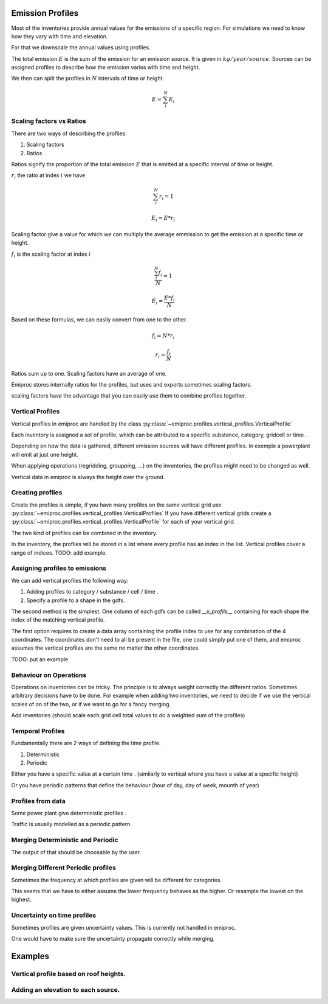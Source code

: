 Emission Profiles
=================

Most of the inventories provide annual values for the emissions of a specific region.
For simulations we need to know how they vary with time and elevation.

For that we downscale the annual values using profiles.


The total emission :math:`E` is the sum of the emission for an emission source.
It is given in :math:`kg/year/source`.
Sources can be assigned profiles to describe how the emission varies with time and height.

We then can split the profiles in :math:`N` intervals of time or height. 

.. math::

    E = \sum_{i}^{N} E_i

Scaling factors vs Ratios 
-------------------------

There are two ways of describing the profiles:

1. Scaling factors
2. Ratios


Ratios signify the proportion of the total emission :math:`E`
that is emitted at a specific interval of time or height.

:math:`r_i` the ratio at index :math:`i`
we have 

.. math::
    
        \sum_{i}^{N} r_i = 1

        E_i = E * r_i

    
Scaling factor give a value for which we can multiply the average emmission
to get the emission at a specific time or height.

:math:`f_i` is the scaling factor at index :math:`i` 

.. math::

        \frac{\sum_{i}^{N} f_i}{N} = 1

        E_i = \frac{E * f_i}{N}


Based on these formulas, we can easily convert from one to the other.

.. math::

        f_i = N * r_i

        r_i = \frac{f_i}{N}




Ratios sum up to one.
Scaling factors have an average of one.

Emiproc stores internally ratios for the profiles, but uses and exports sometimes
scaling factors.

scaling factors have the advantage that you can easily use them to combine profiles 
together.


Vertical Profiles 
-----------------

Vertical profiles in emiproc are handled by the class
:py:class:`~emiproc.profiles.vertical_profiles.VerticalProfile`

Each inventory is assigned a set of profile, which can be attributed
to a specific substance, category, gridcell or time .

Depending on how the data is gathered, different emission sources will
have different profiles. In exemple a powerplant will emit at just one height.

When applying operations (regridding, groupping, ...) on the inventories,
the profiles might need to be changed as well.

Vertical data in emiproc is always the height over the ground.


Creating profiles
-----------------

Create the profiles is simple, if you have many profiles on the same
vertical grid use :py:class:`~emiproc.profiles.vertical_profiles.VerticalProfiles`
If you have different vertical grids create a 
:py:class:`~emiproc.profiles.vertical_profiles.VerticalProfile`
for each of your vertical grid.

The two kind of profiles can be combined in the inventory.

In the inventory, the profiles will be stored in a list where every 
profile has an index in the list.
Vertical profiles cover a range of indices.
TODO: add example.

Assigning profiles to emissions
-------------------------------

We can add vertical profiles the following way:

1. Adding profiles to category / substance / cell / time .
2. Specify a profile to a shape in the gdfs.

The second method is the simplest. One column of each gdfs can be 
called `__v_profile__` containing for each shape the index of the matching
vertical profile.


The first option requires to create a data array containing the profile index
to use for any combination of the 4 coordinates.
The coordinates don't need to all be present in the file, one could simply
put one of them, and emiproc assumes the vertical profiles are the same 
no matter the other coordinates.

TODO: put an example

Behaviour on Operations
-----------------------

Operations on inventories can be tricky.
The principle is to always weight correctly the different ratios.
Sometimes arbitrary decisions have to be done.
For example when adding two inventories, we need to decide if we 
use the vertical scales of on of the two, or if we want to go 
for a fancy merging. 

Add inventories (should scale each grid cell total values to do a weighted sum of the profiles)

Temporal Profiles
-----------------

Fundamentally there are 2 ways of defining the time profile.

1. Deterministic
2. Periodic 

Either you have a specific value at a certain time . (similarly to vertical 
where you have a value at a specific height)

Or you have periodic patterns that define the behaviour
(hour of day, day of week, mounth of year)

Profiles from data 
------------------

Some power plant give deterministic profiles .

Traffic is usually modelled as a periodic pattern.

Merging Deterministic and Periodic
----------------------------------

The output of that should be choosable by the user.

Merging Different Periodic profiles
-----------------------------------

Sometimes the frequency at which profiles are given will be different 
for categories.


This seems that we have to either assume the lower frequency behaves as 
the higher. Or resample the lowest on the highest.


Uncertainty on time profiles 
----------------------------

Sometimes profiles are given uncertainty values.
This is currently not handled in emiproc.

One would have to make sure the uncertainty propagate correctly while merging.



Examples
========

Vertical profile based on roof heights.
---------------------------------------

Adding an elevation to each source.
-----------------------------------
